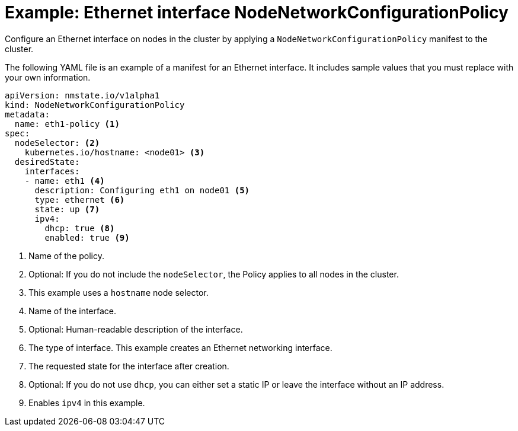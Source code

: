 // Module included in the following assemblies:
//
// * virt/node_network/virt-updating-node-network-config.adoc

[id="virt-example-ethernet-nncp_{context}"]
= Example: Ethernet interface NodeNetworkConfigurationPolicy

Configure an Ethernet interface on nodes in the cluster by applying a `NodeNetworkConfigurationPolicy` manifest to the cluster.

The following YAML file is an example of a manifest for an Ethernet interface.
It includes sample values that you must replace with your own information.

[source,yaml]
----
apiVersion: nmstate.io/v1alpha1
kind: NodeNetworkConfigurationPolicy
metadata:
  name: eth1-policy <1>
spec:
  nodeSelector: <2>
    kubernetes.io/hostname: <node01> <3>
  desiredState:
    interfaces:
    - name: eth1 <4>
      description: Configuring eth1 on node01 <5>
      type: ethernet <6>
      state: up <7>
      ipv4:
        dhcp: true <8>
        enabled: true <9>
----
<1> Name of the policy.
<2> Optional: If you do not include the `nodeSelector`, the Policy applies to all nodes in the cluster.
<3> This example uses a `hostname` node selector.
<4> Name of the interface.
<5> Optional: Human-readable description of the interface.
<6> The type of interface. This example creates an Ethernet networking interface.
<7> The requested state for the interface after creation.
<8> Optional: If you do not use `dhcp`, you can either set a static IP or leave the interface without an IP address.
<9> Enables `ipv4` in this example.
